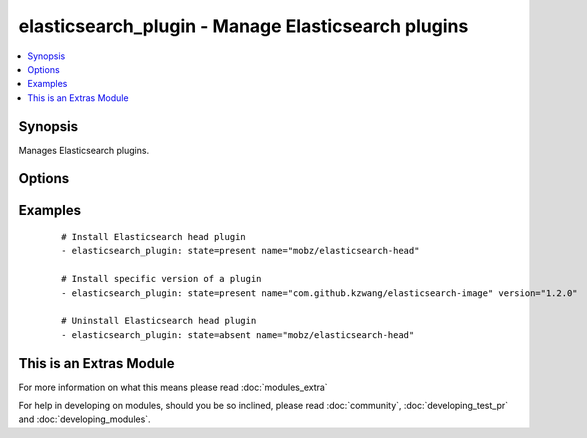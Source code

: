 .. _elasticsearch_plugin:


elasticsearch_plugin - Manage Elasticsearch plugins
+++++++++++++++++++++++++++++++++++++++++++++++++++

.. versionadded:: 2.0


.. contents::
   :local:
   :depth: 1


Synopsis
--------

Manages Elasticsearch plugins.




Options
-------

.. raw:: html

    <table border=1 cellpadding=4>
    <tr>
    <th class="head">parameter</th>
    <th class="head">required</th>
    <th class="head">default</th>
    <th class="head">choices</th>
    <th class="head">comments</th>
    </tr>
            <tr>
    <td>name<br/><div style="font-size: small;"></div></td>
    <td>yes</td>
    <td></td>
        <td><ul></ul></td>
        <td><div>Name of the plugin to install</div></td></tr>
            <tr>
    <td>plugin_bin<br/><div style="font-size: small;"></div></td>
    <td>no</td>
    <td>/usr/share/elasticsearch/bin/plugin</td>
        <td><ul></ul></td>
        <td><div>Location of the plugin binary</div></td></tr>
            <tr>
    <td>plugin_dir<br/><div style="font-size: small;"></div></td>
    <td>no</td>
    <td>/usr/share/elasticsearch/plugins/</td>
        <td><ul></ul></td>
        <td><div>Your configured plugin directory specified in Elasticsearch</div></td></tr>
            <tr>
    <td>state<br/><div style="font-size: small;"></div></td>
    <td>no</td>
    <td>present</td>
        <td><ul><li>present</li><li>absent</li></ul></td>
        <td><div>Desired state of a plugin.</div></td></tr>
            <tr>
    <td>timeout<br/><div style="font-size: small;"></div></td>
    <td>no</td>
    <td>1m</td>
        <td><ul></ul></td>
        <td><div>Timeout setting: 30s, 1m, 1h...</div></td></tr>
            <tr>
    <td>url<br/><div style="font-size: small;"></div></td>
    <td>no</td>
    <td>None</td>
        <td><ul></ul></td>
        <td><div>Set exact URL to download the plugin from</div></td></tr>
            <tr>
    <td>version<br/><div style="font-size: small;"></div></td>
    <td>no</td>
    <td>None</td>
        <td><ul></ul></td>
        <td><div>Version of the plugin to be installed. If plugin exists with previous version, it will NOT be updated</div></td></tr>
        </table>
    </br>



Examples
--------

 ::

    # Install Elasticsearch head plugin
    - elasticsearch_plugin: state=present name="mobz/elasticsearch-head"
    
    # Install specific version of a plugin
    - elasticsearch_plugin: state=present name="com.github.kzwang/elasticsearch-image" version="1.2.0"
    
    # Uninstall Elasticsearch head plugin
    - elasticsearch_plugin: state=absent name="mobz/elasticsearch-head"




    
This is an Extras Module
------------------------

For more information on what this means please read :doc:`modules_extra`

    
For help in developing on modules, should you be so inclined, please read :doc:`community`, :doc:`developing_test_pr` and :doc:`developing_modules`.

